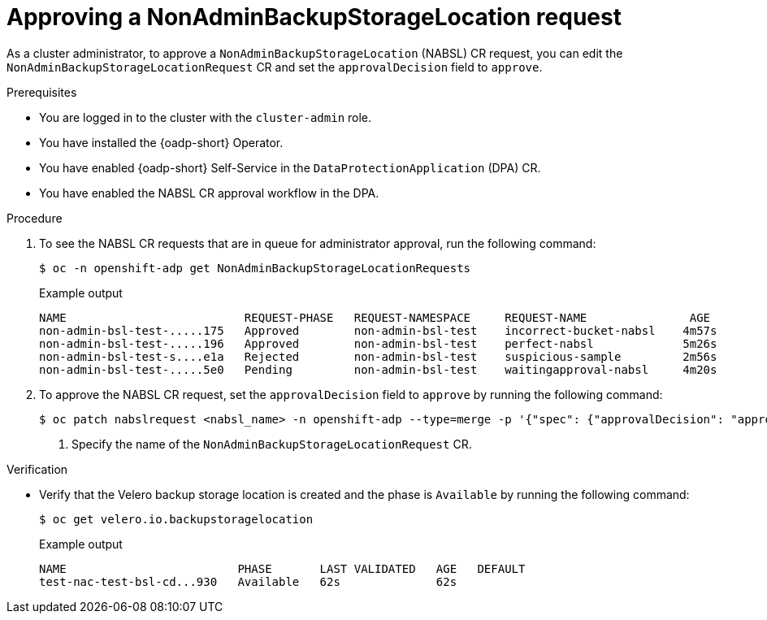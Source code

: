 // Module included in the following assemblies:
//
// backup_and_restore/application_backup_and_restore/oadp-self-service/oadp-self-service-cluster-admin-use-cases.adoc

:_mod-docs-content-type: PROCEDURE
[id="oadp-self-service-approving-nabsl_{context}"]
= Approving a NonAdminBackupStorageLocation request

As a cluster administrator, to approve a `NonAdminBackupStorageLocation` (NABSL) CR request, you can edit the `NonAdminBackupStorageLocationRequest` CR and set the `approvalDecision` field to `approve`.

.Prerequisites

* You are logged in to the cluster with the `cluster-admin` role.
* You have installed the {oadp-short} Operator.
* You have enabled {oadp-short} Self-Service in the `DataProtectionApplication` (DPA) CR.
* You have enabled the NABSL CR approval workflow in the DPA.

.Procedure

. To see the NABSL CR requests that are in queue for administrator approval, run the following command:
+
[source,terminal]
----
$ oc -n openshift-adp get NonAdminBackupStorageLocationRequests
----
+
.Example output
[source,terminal]
----
NAME                          REQUEST-PHASE   REQUEST-NAMESPACE     REQUEST-NAME               AGE
non-admin-bsl-test-.....175   Approved        non-admin-bsl-test    incorrect-bucket-nabsl    4m57s
non-admin-bsl-test-.....196   Approved        non-admin-bsl-test    perfect-nabsl             5m26s
non-admin-bsl-test-s....e1a   Rejected        non-admin-bsl-test    suspicious-sample         2m56s
non-admin-bsl-test-.....5e0   Pending         non-admin-bsl-test    waitingapproval-nabsl     4m20s
----

. To approve the NABSL CR request, set the `approvalDecision` field to `approve` by running the following command:
+
[source,terminal]
----
$ oc patch nabslrequest <nabsl_name> -n openshift-adp --type=merge -p '{"spec": {"approvalDecision": "approve"}}' # <1>
----
<1> Specify the name of the `NonAdminBackupStorageLocationRequest` CR.


.Verification

* Verify that the Velero backup storage location is created and the phase is `Available` by running the following command:
+
[source,terminal]
----
$ oc get velero.io.backupstoragelocation
----
+
.Example output

[source,terminal]
----
NAME                         PHASE       LAST VALIDATED   AGE   DEFAULT
test-nac-test-bsl-cd...930   Available   62s              62s   
----